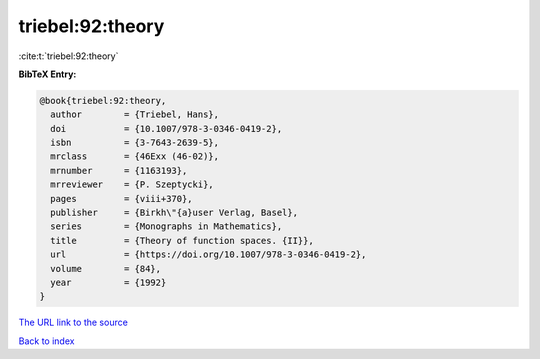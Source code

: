 triebel:92:theory
=================

:cite:t:`triebel:92:theory`

**BibTeX Entry:**

.. code-block:: bibtex

   @book{triebel:92:theory,
     author        = {Triebel, Hans},
     doi           = {10.1007/978-3-0346-0419-2},
     isbn          = {3-7643-2639-5},
     mrclass       = {46Exx (46-02)},
     mrnumber      = {1163193},
     mrreviewer    = {P. Szeptycki},
     pages         = {viii+370},
     publisher     = {Birkh\"{a}user Verlag, Basel},
     series        = {Monographs in Mathematics},
     title         = {Theory of function spaces. {II}},
     url           = {https://doi.org/10.1007/978-3-0346-0419-2},
     volume        = {84},
     year          = {1992}
   }

`The URL link to the source <https://doi.org/10.1007/978-3-0346-0419-2>`__


`Back to index <../By-Cite-Keys.html>`__
